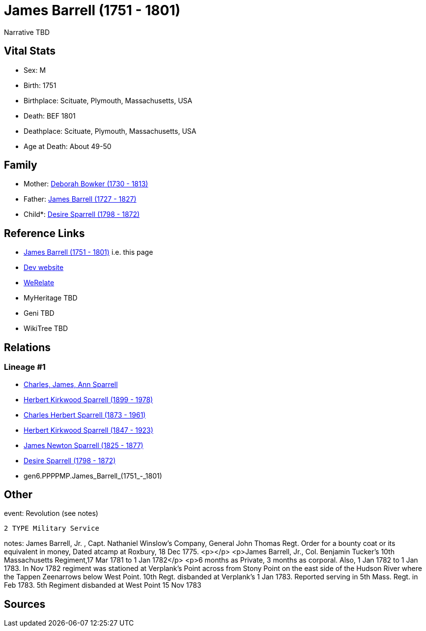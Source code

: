 = James Barrell (1751 - 1801)

Narrative TBD


== Vital Stats


* Sex: M
* Birth: 1751
* Birthplace: Scituate, Plymouth, Massachusetts, USA
* Death: BEF 1801
* Deathplace: Scituate, Plymouth, Massachusetts, USA
* Age at Death: About 49-50


== Family
* Mother: https://github.com/sparrell/cfs_ancestors/blob/main/Vol_02_Ships/V2_C5_Ancestors/V2_C5_G7/gen7.PPPPMPM.Deborah_Bowker.adoc[Deborah Bowker (1730 - 1813)]

* Father: https://github.com/sparrell/cfs_ancestors/blob/main/Vol_02_Ships/V2_C5_Ancestors/V2_C5_G7/gen7.PPPPMPP.James_Barrell.adoc[James Barrell (1727 - 1827)]

* Child*: https://github.com/sparrell/cfs_ancestors/blob/main/Vol_02_Ships/V2_C5_Ancestors/V2_C5_G5/gen5.PPPPM.Desire_Sparrell.adoc[Desire Sparrell (1798 - 1872)]


== Reference Links
* https://github.com/sparrell/cfs_ancestors/blob/main/Vol_02_Ships/V2_C5_Ancestors/V2_C5_G6/gen6.PPPPMP.James_Barrell.adoc[James Barrell (1751 - 1801)] i.e. this page
* https://cfsjksas.gigalixirapp.com/person?p=p0376[Dev website]
* https://www.werelate.org/wiki/Person:James_Barrell_%282%29[WeRelate]
* MyHeritage TBD
* Geni TBD
* WikiTree TBD

== Relations
=== Lineage #1
* https://github.com/spoarrell/cfs_ancestors/tree/main/Vol_02_Ships/V2_C1_Principals/0_intro_principals.adoc[Charles, James, Ann Sparrell]
* https://github.com/sparrell/cfs_ancestors/blob/main/Vol_02_Ships/V2_C5_Ancestors/V2_C5_G1/gen1.P.Herbert_Kirkwood_Sparrell.adoc[Herbert Kirkwood Sparrell (1899 - 1978)]
* https://github.com/sparrell/cfs_ancestors/blob/main/Vol_02_Ships/V2_C5_Ancestors/V2_C5_G2/gen2.PP.Charles_Herbert_Sparrell.adoc[Charles Herbert Sparrell (1873 - 1961)]
* https://github.com/sparrell/cfs_ancestors/blob/main/Vol_02_Ships/V2_C5_Ancestors/V2_C5_G3/gen3.PPP.Herbert_Kirkwood_Sparrell.adoc[Herbert Kirkwood Sparrell (1847 - 1923)]
* https://github.com/sparrell/cfs_ancestors/blob/main/Vol_02_Ships/V2_C5_Ancestors/V2_C5_G4/gen4.PPPP.James_Newton_Sparrell.adoc[James Newton Sparrell (1825 - 1877)]
* https://github.com/sparrell/cfs_ancestors/blob/main/Vol_02_Ships/V2_C5_Ancestors/V2_C5_G5/gen5.PPPPM.Desire_Sparrell.adoc[Desire Sparrell (1798 - 1872)]
* gen6.PPPPMP.James_Barrell_(1751_-_1801)


== Other
event:  Revolution (see notes)
----
2 TYPE Military Service
----

notes: James Barrell, Jr. , Capt. Nathaniel Winslow's Company, General John Thomas Regt. Order for a bounty coat or its equivalent in money, Dated atcamp at Roxbury, 18 Dec 1775. <p></p> <p>James Barrell, Jr., Col. Benjamin Tucker's 10th Massachusetts Regiment,17 Mar 1781 to 1 Jan 1782</p> <p>6 months as Private, 3 months as corporal.  Also, 1 Jan 1782 to 1 Jan 1783.  In Nov 1782 regiment was stationed at Verplank's Point across from Stony Point on the east side of the Hudson River where the Tappen Zeenarrows below West Point. 10th Regt. disbanded at Verplank's 1 Jan 1783. Reported serving in 5th Mass. Regt. in Feb 1783. 5th Regiment disbanded at West Point 15 Nov 1783

== Sources
